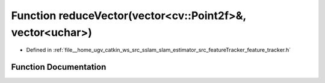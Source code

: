 .. _exhale_function_feature__tracker_8h_1a9b00f9840fc5c1d178f961ceebd4f421:

Function reduceVector(vector<cv::Point2f>&, vector<uchar>)
==========================================================

- Defined in :ref:`file__home_ugv_catkin_ws_src_sslam_slam_estimator_src_featureTracker_feature_tracker.h`


Function Documentation
----------------------


.. doxygenfunction:: reduceVector(vector<cv::Point2f>&, vector<uchar>)
